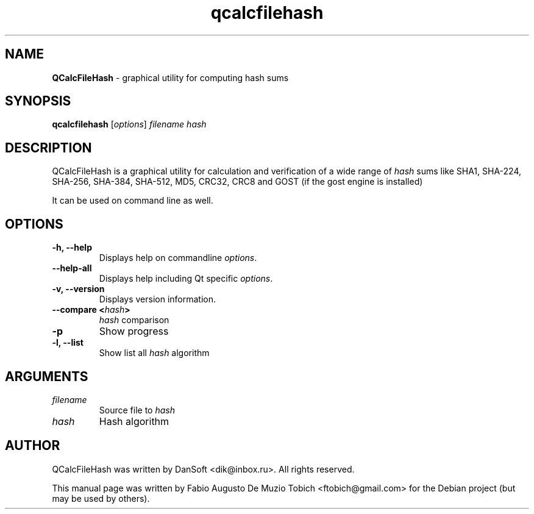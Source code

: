 .\" Text automatically generated by txt2man
.TH qcalcfilehash 1 "19 Dec 2022" "qcalcfilehash-1.1.1" "graphical utility for computing hash sums"
.SH NAME
\fBQCalcFileHash \fP- graphical utility for computing hash sums
.SH SYNOPSIS
.nf
.fam C
 \fBqcalcfilehash\fP [\fIoptions\fP] \fIfilename\fP \fIhash\fP
.fam T
.fi
.fam T
.fi
.SH DESCRIPTION
QCalcFileHash is a graphical utility for calculation and verification of
a wide range of \fIhash\fP sums like SHA1, SHA-224, SHA-256, SHA-384, SHA-512, MD5, CRC32, CRC8
and GOST (if the gost engine is installed)
.
.PP
It can be used on command line as well.
.SH OPTIONS
.TP
.B
\fB-h\fP, \fB--help\fP
Displays help on commandline \fIoptions\fP.
.TP
.B
\fB--help-all\fP
Displays help including Qt specific \fIoptions\fP.
.TP
.B
\fB-v\fP, \fB--version\fP
Displays version information.
.TP
.B
\fB--compare\fP <\fIhash\fP>
\fIhash\fP comparison
.TP
.B
\fB-p\fP
Show progress
.TP
.B
\fB-l\fP, \fB--list\fP
Show list all \fIhash\fP algorithm
.SH ARGUMENTS
.TP
.B
\fIfilename\fP
Source file to \fIhash\fP
.TP
.B
\fIhash\fP
Hash algorithm
.SH AUTHOR
QCalcFileHash was written by DanSoft <dik@inbox.ru>. All rights reserved.
.PP
This manual page was written by Fabio Augusto De Muzio Tobich <ftobich@gmail.com> for the Debian project (but may be used by others).
